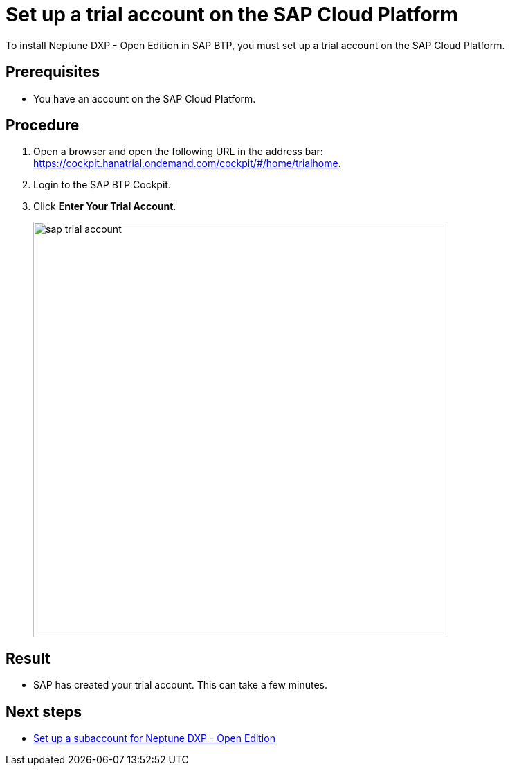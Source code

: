 = Set up a trial account on the SAP Cloud Platform
//Helle: is this still up to date? SAP had name and product changes. Needs to be verified.

To install Neptune DXP - Open Edition in SAP BTP, you must set up a trial account on the SAP Cloud Platform.

== Prerequisites

* You have an account on the SAP Cloud Platform.

== Procedure
. Open a browser and open the following URL in the address bar: https://cockpit.hanatrial.ondemand.com/cockpit/#/home/trialhome.
//Helle: needs to be checked, else: https://discovery-center.cloud.sap/ https://accounts.sap.com/saml2/idp/sso ?
. Login to the SAP BTP Cockpit.
. Click *Enter Your Trial Account*.
+
image::sap-trial-account.png[width=600]

== Result
* SAP has created your trial account. This can take a few minutes.

== Next steps
* xref:sap-subaccount.adoc[Set up a subaccount for Neptune DXP - Open Edition]
//Martin: removed: for the Neptune DXP